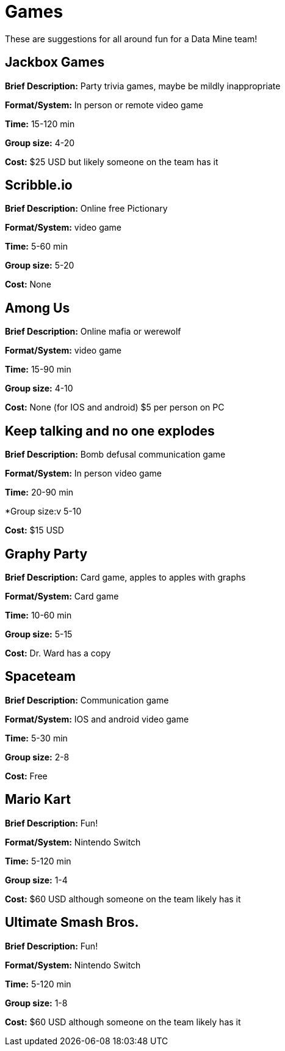 = Games

These are suggestions for all around fun for a Data Mine team!

== Jackbox Games 

*Brief Description:* Party trivia games, maybe be mildly inappropriate 

*Format/System:* In person or remote video game 

*Time:* 15-120 min 

*Group size:* 4-20 

*Cost:* $25 USD but likely someone on the team has it 

== Scribble.io 

*Brief Description:* Online free Pictionary  

*Format/System:* video game 

*Time:* 5-60 min 

*Group size:* 5-20 

*Cost:* None 

== Among Us 

*Brief Description:* Online mafia or werewolf 

*Format/System:* video game 

*Time:* 15-90 min 

*Group size:* 4-10 

*Cost:* None (for IOS and android) $5 per person on PC 

== Keep talking and no one explodes 

*Brief Description:* Bomb defusal communication game 

*Format/System:* In person video game 

*Time:* 20-90 min 

*Group size:v 5-10 

*Cost:* $15 USD 

== Graphy Party 

*Brief Description:* Card game, apples to apples with graphs  

*Format/System:* Card game 

*Time:* 10-60 min 

*Group size:* 5-15 

*Cost:* Dr. Ward has a copy 

== Spaceteam 

*Brief Description:* Communication game 

*Format/System:* IOS and android video game 

*Time:* 5-30 min 

*Group size:* 2-8  

*Cost:* Free 

== Mario Kart 

*Brief Description:* Fun! 

*Format/System:* Nintendo Switch 

*Time:* 5-120 min 

*Group size:* 1-4 

*Cost:* $60 USD although someone on the team likely has it  

== Ultimate Smash Bros.  

*Brief Description:* Fun! 

*Format/System:* Nintendo Switch 

*Time:* 5-120 min 

*Group size:* 1-8 

*Cost:* $60 USD although someone on the team likely has it 